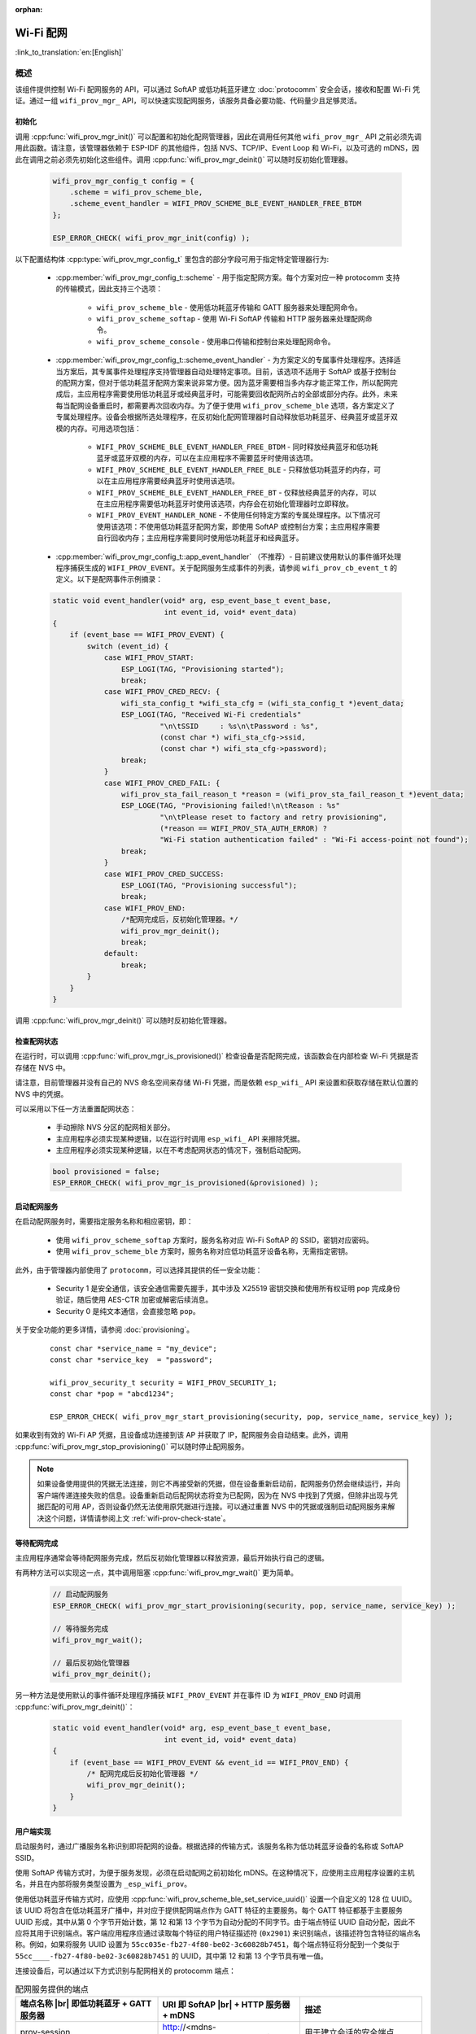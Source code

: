 :orphan:

Wi-Fi 配网
====================

:link_to_translation:`en:[English]`

概述
----------

该组件提供控制 Wi-Fi 配网服务的 API，可以通过 SoftAP 或低功耗蓝牙建立 :doc:`protocomm` 安全会话，接收和配置 Wi-Fi 凭证。通过一组 ``wifi_prov_mgr_`` API，可以快速实现配网服务，该服务具备必要功能、代码量少且足够灵活。

.. _wifi-prov-mgr-init:

初始化
^^^^^^^^^^^^^^

调用 :cpp:func:`wifi_prov_mgr_init()` 可以配置和初始化配网管理器，因此在调用任何其他 ``wifi_prov_mgr_`` API 之前必须先调用此函数。请注意，该管理器依赖于 ESP-IDF 的其他组件，包括 NVS、TCP/IP、Event Loop 和 Wi-Fi，以及可选的 mDNS，因此在调用之前必须先初始化这些组件。调用 :cpp:func:`wifi_prov_mgr_deinit()` 可以随时反初始化管理器。

    .. code-block:: c

        wifi_prov_mgr_config_t config = {
            .scheme = wifi_prov_scheme_ble,
            .scheme_event_handler = WIFI_PROV_SCHEME_BLE_EVENT_HANDLER_FREE_BTDM
        };

        ESP_ERROR_CHECK( wifi_prov_mgr_init(config) );


以下配置结构体 :cpp:type:`wifi_prov_mgr_config_t` 里包含的部分字段可用于指定特定管理器行为:

    * :cpp:member:`wifi_prov_mgr_config_t::scheme` - 用于指定配网方案。每个方案对应一种 protocomm 支持的传输模式，因此支持三个选项：

        * ``wifi_prov_scheme_ble`` - 使用低功耗蓝牙传输和 GATT 服务器来处理配网命令。

        * ``wifi_prov_scheme_softap`` - 使用 Wi-Fi SoftAP 传输和 HTTP 服务器来处理配网命令。

        * ``wifi_prov_scheme_console`` - 使用串口传输和控制台来处理配网命令。

    * :cpp:member:`wifi_prov_mgr_config_t::scheme_event_handler` - 为方案定义的专属事件处理程序。选择适当方案后，其专属事件处理程序支持管理器自动处理特定事项。目前，该选项不适用于 SoftAP 或基于控制台的配网方案，但对于低功耗蓝牙配网方案来说非常方便。因为蓝牙需要相当多内存才能正常工作，所以配网完成后，主应用程序需要使用低功耗蓝牙或经典蓝牙时，可能需要回收配网所占的全部或部分内存。此外，未来每当配网设备重启时，都需要再次回收内存。为了便于使用 ``wifi_prov_scheme_ble`` 选项，各方案定义了专属处理程序。设备会根据所选处理程序，在反初始化配网管理器时自动释放低功耗蓝牙、经典蓝牙或蓝牙双模的内存。可用选项包括：

        * ``WIFI_PROV_SCHEME_BLE_EVENT_HANDLER_FREE_BTDM`` - 同时释放经典蓝牙和低功耗蓝牙或蓝牙双模的内存，可以在主应用程序不需要蓝牙时使用该选项。

        * ``WIFI_PROV_SCHEME_BLE_EVENT_HANDLER_FREE_BLE`` - 只释放低功耗蓝牙的内存，可以在主应用程序需要经典蓝牙时使用该选项。

        * ``WIFI_PROV_SCHEME_BLE_EVENT_HANDLER_FREE_BT`` - 仅释放经典蓝牙的内存，可以在主应用程序需要低功耗蓝牙时使用该选项，内存会在初始化管理器时立即释放。

        * ``WIFI_PROV_EVENT_HANDLER_NONE`` - 不使用任何特定方案的专属处理程序。以下情况可使用该选项：不使用低功耗蓝牙配网方案，即使用 SoftAP 或控制台方案；主应用程序需要自行回收内存；主应用程序需要同时使用低功耗蓝牙和经典蓝牙。

    * :cpp:member:`wifi_prov_mgr_config_t::app_event_handler` （不推荐）- 目前建议使用默认的事件循环处理程序捕获生成的 ``WIFI_PROV_EVENT``。关于配网服务生成事件的列表，请参阅 ``wifi_prov_cb_event_t`` 的定义。以下是配网事件示例摘录：

    .. code-block:: c

        static void event_handler(void* arg, esp_event_base_t event_base,
                                  int event_id, void* event_data)
        {
            if (event_base == WIFI_PROV_EVENT) {
                switch (event_id) {
                    case WIFI_PROV_START:
                        ESP_LOGI(TAG, "Provisioning started");
                        break;
                    case WIFI_PROV_CRED_RECV: {
                        wifi_sta_config_t *wifi_sta_cfg = (wifi_sta_config_t *)event_data;
                        ESP_LOGI(TAG, "Received Wi-Fi credentials"
                                 "\n\tSSID     : %s\n\tPassword : %s",
                                 (const char *) wifi_sta_cfg->ssid,
                                 (const char *) wifi_sta_cfg->password);
                        break;
                    }
                    case WIFI_PROV_CRED_FAIL: {
                        wifi_prov_sta_fail_reason_t *reason = (wifi_prov_sta_fail_reason_t *)event_data;
                        ESP_LOGE(TAG, "Provisioning failed!\n\tReason : %s"
                                 "\n\tPlease reset to factory and retry provisioning",
                                 (*reason == WIFI_PROV_STA_AUTH_ERROR) ?
                                 "Wi-Fi station authentication failed" : "Wi-Fi access-point not found");
                        break;
                    }
                    case WIFI_PROV_CRED_SUCCESS:
                        ESP_LOGI(TAG, "Provisioning successful");
                        break;
                    case WIFI_PROV_END:
                        /*配网完成后，反初始化管理器。*/
                        wifi_prov_mgr_deinit();
                        break;
                    default:
                        break;
                }
            }
        }

调用 :cpp:func:`wifi_prov_mgr_deinit()` 可以随时反初始化管理器。

.. _wifi-prov-check-state:

检查配网状态
^^^^^^^^^^^^^^^^^^^^^^^^^^^^

在运行时，可以调用 :cpp:func:`wifi_prov_mgr_is_provisioned()` 检查设备是否配网完成，该函数会在内部检查 Wi-Fi 凭据是否存储在 NVS 中。

请注意，目前管理器并没有自己的 NVS 命名空间来存储 Wi-Fi 凭据，而是依赖 ``esp_wifi_`` API 来设置和获取存储在默认位置的 NVS 中的凭据。

可以采用以下任一方法重置配网状态：

    * 手动擦除 NVS 分区的配网相关部分。
    * 主应用程序必须实现某种逻辑，以在运行时调用 ``esp_wifi_`` API 来擦除凭据。
    * 主应用程序必须实现某种逻辑，以在不考虑配网状态的情况下，强制启动配网。

    .. code-block:: c

        bool provisioned = false;
        ESP_ERROR_CHECK( wifi_prov_mgr_is_provisioned(&provisioned) );


启动配网服务
^^^^^^^^^^^^^^^^^^^^^^^^^^^^^^^^^^

在启动配网服务时，需要指定服务名称和相应密钥，即：

    * 使用 ``wifi_prov_scheme_softap`` 方案时，服务名称对应 Wi-Fi SoftAP 的 SSID，密钥对应密码。
    * 使用 ``wifi_prov_scheme_ble`` 方案时，服务名称对应低功耗蓝牙设备名称，无需指定密钥。

此外，由于管理器内部使用了 ``protocomm``，可以选择其提供的任一安全功能：

    * Security 1 是安全通信，该安全通信需要先握手，其中涉及 X25519 密钥交换和使用所有权证明 ``pop`` 完成身份验证，随后使用 AES-CTR 加密或解密后续消息。 
    * Security 0 是纯文本通信，会直接忽略 ``pop``。

关于安全功能的更多详情，请参阅 :doc:`provisioning`。

    .. highlight:: c

    ::

        const char *service_name = "my_device";
        const char *service_key  = "password";

        wifi_prov_security_t security = WIFI_PROV_SECURITY_1;
        const char *pop = "abcd1234";

        ESP_ERROR_CHECK( wifi_prov_mgr_start_provisioning(security, pop, service_name, service_key) );


如果收到有效的 Wi-Fi AP 凭据，且设备成功连接到该 AP 并获取了 IP，配网服务会自动结束。此外，调用 :cpp:func:`wifi_prov_mgr_stop_provisioning()` 可以随时停止配网服务。

.. note::

    如果设备使用提供的凭据无法连接，则它不再接受新的凭据，但在设备重新启动前，配网服务仍然会继续运行，并向客户端传递连接失败的信息。设备重新启动后配网状态将变为已配网，因为在 NVS 中找到了凭据，但除非出现与凭据匹配的可用 AP，否则设备仍然无法使用原凭据进行连接。可以通过重置 NVS 中的凭据或强制启动配网服务来解决这个问题，详情请参阅上文 :ref:`wifi-prov-check-state`。


等待配网完成
^^^^^^^^^^^^^^^^^^^^^^

主应用程序通常会等待配网服务完成，然后反初始化管理器以释放资源，最后开始执行自己的逻辑。

有两种方法可以实现这一点，其中调用阻塞 :cpp:func:`wifi_prov_mgr_wait()` 更为简单。

    .. code-block:: c

        // 启动配网服务
        ESP_ERROR_CHECK( wifi_prov_mgr_start_provisioning(security, pop, service_name, service_key) );

        // 等待服务完成
        wifi_prov_mgr_wait();

        // 最后反初始化管理器
        wifi_prov_mgr_deinit();


另一种方法是使用默认的事件循环处理程序捕获 ``WIFI_PROV_EVENT`` 并在事件 ID 为 ``WIFI_PROV_END`` 时调用 :cpp:func:`wifi_prov_mgr_deinit()`：

    .. code-block:: c

        static void event_handler(void* arg, esp_event_base_t event_base,
                                  int event_id, void* event_data)
        {
            if (event_base == WIFI_PROV_EVENT && event_id == WIFI_PROV_END) {
                /* 配网完成后反初始化管理器 */
                wifi_prov_mgr_deinit();
            }
        }


用户端实现
^^^^^^^^^^^^^^^^^^^^^^^^

启动服务时，通过广播服务名称识别即将配网的设备。根据选择的传输方式，该服务名称为低功耗蓝牙设备的名称或 SoftAP SSID。

使用 SoftAP 传输方式时，为便于服务发现，必须在启动配网之前初始化 mDNS。在这种情况下，应使用主应用程序设置的主机名，并且在内部将服务类型设置为 ``_esp_wifi_prov``。

使用低功耗蓝牙传输方式时，应使用 :cpp:func:`wifi_prov_scheme_ble_set_service_uuid()` 设置一个自定义的 128 位 UUID。该 UUID 将包含在低功耗蓝牙广播中，并对应于提供配网端点作为 GATT 特征的主要服务。每个 GATT 特征都基于主要服务 UUID 形成，其中从第 0 个字节开始计数，第 12 和第 13 个字节为自动分配的不同字节。由于端点特征 UUID 自动分配，因此不应将其用于识别端点。客户端应用程序应通过读取每个特征的用户特征描述符 (``0x2901``) 来识别端点，该描述符包含特征的端点名称。例如，如果将服务 UUID 设置为 ``55cc035e-fb27-4f80-be02-3c60828b7451``，每个端点特征将分配到一个类似于 ``55cc____-fb27-4f80-be02-3c60828b7451`` 的 UUID，其中第 12 和第 13 个字节具有唯一值。

连接设备后，可以通过以下方式识别与配网相关的 protocomm 端点：

.. |br| raw:: html

    <br>

.. list-table:: 配网服务提供的端点
   :widths: 35 35 30
   :header-rows: 1

   * - 端点名称 |br| 即低功耗蓝牙 + GATT 服务器
     - URI 即 SoftAP |br| + HTTP 服务器 + mDNS
     - 描述
   * - prov-session
     - http://<mdns-hostname>.local/prov-session
     - 用于建立会话的安全端点
   * - prov-scan
     - http://wifi-prov.local/prov-scan
     - 用于启动 Wi-Fi 扫描和接收扫描结果的端点
   * - prov-ctrl
     - http://wifi-prov.local/prov-ctrl
     - 用于控制 Wi-Fi 配网状态的端点
   * - prov-config
     - http://<mdns-hostname>.local/prov-config
     - 用于在设备上配置 Wi-Fi 凭据的端点
   * - proto-ver
     - http://<mdns-hostname>.local/proto-ver
     - 用于获取版本信息的端点

连接后，客户端应用程序可以立即从 ``proto-ver`` 端点获取版本或属性信息。所有与此端点的通信均未加密，因此在建立安全会话前，可以检索相关必要信息，确保会话兼容。响应结果以 JSON 格式返回，格式类似于 ``prov: { ver:  v1.1, cap:  [no_pop] }, my_app: { ver:  1.345, cap:  [cloud, local_ctrl] },....``。其中 ``prov`` 标签提供了配网服务的版本 ``ver`` 和属性 ``cap``。目前仅支持 ``no_pop`` 属性，表示该服务不需要验证所有权证明。任何与应用程序相关的版本或属性将由其他标签给出，如本示例中的 ``my_app``。使用 :cpp:func:`wifi_prov_mgr_set_app_info()` 可以设置这些附加字段。

用户端应用程序需要根据所配置的安全方案实现签名握手，以建立和认证 protocomm 安全会话。当管理器配置为使用 protocomm security 0 时，则不需要实现签名握手。

关于安全握手和加密的详情，请参阅 :doc:`provisioning`。应用程序必须使用 :component:`protocomm/proto` 中的 ``.proto`` 文件。``.proto`` 文件定义了 ``prov-session`` 端点支持的 protobuf 消息结构。

建立会话后，以下 ``wifi_config`` 命令集可用于配置 Wi-Fi 凭据，这些命令会被序列化为 protobuf 消息，对应的 ``.proto`` 文件存放在 :component:`wifi_provisioning/proto` 中。

    * ``get_status`` - 用于查询 Wi-Fi 连接状态。设备响应状态为连接中、已连接或已断开。如果状态为已断开，则还会包含断开原因。

    * ``set_config`` - 用于设置 Wi-Fi 连接凭据。

    * ``apply_config`` - 用于应用先前保存的凭据，即由 ``set_config`` 设置的凭据，并启动 Wi-Fi 站点。

建立会话后，客户端还可以从设备请求 Wi-Fi 扫描结果。返回结果为 AP SSID 的列表，按信号强度降序排序。由此，客户端应用程序可以在设备配网时显示附近的 AP，并且用户可以选择其中一个 SSID 并提供密码，然后使用上述 ``wifi_config`` 命令发送密码。``wifi_scan`` 端点支持以下 protobuf 命令：

    * ``scan_start`` - 启动 Wi-Fi 扫描有多个选项，具体如下：

        * ``blocking`` （输入）- 如果参数为 true，则命令只会在扫描完成后返回。

        * ``passive`` （输入）- 如果参数为 true，则以被动模式启动扫描，扫描速度可能更慢。

        * ``group_channels`` （输入）- 该参数用于指定是否分组扫描。如果参数为 0，表示一次性扫描所有信道；如果参数为非零值，则表示分组扫描信道且参数值为每组中的信道数，每个连续组之间有 120 毫秒的延迟。分组扫描非常适用于使用 SoftAP 的传输模式，因为一次性扫描所有信道可能会导致 Wi-Fi 驱动没有足够时间发送信标，进而导致与部分站点断连。分组扫描时，管理器每扫描完一组信道，至少会等待 120 毫秒，确保驱动程序有足够时间发送信标。例如，假设共有 14 个 Wi-Fi 信道，将 ``group_channels`` 设置为 3 则将创建 5 个分组，每个分组包含 3 个信道，最后一个分组则为 14 除以 3 余下的 2 个信道。因此，扫描开始时，首先会扫描前 3 个信道，然后等待 120 毫秒，再继续扫描后 3 个信道，以此类推，直到扫描完 14 个信道。可以根据实际情况调整此参数，因为分组中信道数量过少可能会增加整体扫描时间，而信道数量过多则可能会导致连接再次断开。大多数情况下，将参数值设置为 4 即可。请注意，对于低功耗蓝牙等其他传输模式，可以放心将该参数设置为 0，从而在最短时间内完成扫描。

        * ``period_ms`` （输入）- 该扫描参数用于设置在每个信道上的等待时间。

    * ``scan_status`` - 可以返回扫描过程的状态：

        * ``scan_finished`` （输出）- 扫描完成时，该参数返回为 true。

        * ``result_count`` （输出）- 该参数返回到目前为止获取的结果总数。如果扫描仍在进行，该数字会不断更新。

    * ``scan_result`` - 用于获取扫描结果。即使扫描仍在进行，也可以调用此函数。

        * ``start_index`` （输入）- 从结果列表中获取条目的起始索引位置。

        * ``count`` （输入）- 从起始索引位置获取的条目数目。

        * ``entries`` （输出）- 返回条目的列表。每个条目包含 ``ssid``、``channel`` 和 ``rssi`` 信息。

客户端还可以使用 ``wifi_ctrl`` 端点来控制设备的配网状态。``wifi_ctrl`` 端点支持的 protobuf 命令如下：

    * ``ctrl_reset`` - 仅在配网失败时，重置设备的内部状态机并清除已配置的凭据。

    * ``ctrl_reprov`` - 仅在设备已成功配网的前提下，设备需要重新配网获取新的凭据时，重置设备的内部状态机并清除已配置的凭据。

附加端点
^^^^^^^^^^^^^^^^^^^^

如果用户想要根据自己的需求定制一些附加 protocomm 端点，可以通过两步完成。第一步是创建一个具有特定名称的端点，第二步是为该端点注册一个处理程序。关于端点处理程序的函数签名，请参阅 :doc:`protocomm`。自定义端点必须在初始化后、配网服务启动之前创建，但只能在配网服务启动后为该端点注册 protocomm 处理程序。

    .. code-block:: c

        wifi_prov_mgr_init(config);
        wifi_prov_mgr_endpoint_create("custom-endpoint");
        wifi_prov_mgr_start_provisioning(security, pop, service_name, service_key);
        wifi_prov_mgr_endpoint_register("custom-endpoint", custom_ep_handler, custom_ep_data);


配网服务停止时，端点会自动取消注册。

在运行时，可以调用 :cpp:func:`wifi_prov_mgr_endpoint_unregister()` 来手动停用某个端点。该函数也可以用于停用配网服务使用的内部端点。

何时以及如何停止配网服务？
^^^^^^^^^^^^^^^^^^^^^^^^^^^^^^^^^^^^^^^^^^^^

当设备使用 ``apply_config`` 命令设置的 Wi-Fi 凭据成功连接，配网服务将默认停止，并在响应下一个 ``get_status`` 命令后自动关闭低功耗蓝牙或 softAP。如果设备没有收到 ``get_status`` 命令，配网服务将在超时 30 秒后停止。

如果设备因 SSID 或密码不正确等原因无法使用 Wi-Fi 凭据成功连接，配网服务将继续运行，并通过 ``get_status`` 命令持续响应为断连状态，并提供断连原因。此时设备不会再接受任何新的 Wi-Fi 凭据。除非强制启动配网服务或擦除 NVS 存储，这些凭据将保留。

可以调用 :cpp:func:`wifi_prov_mgr_disable_auto_stop()` 来禁用默认设置。禁用后，只有在显式调用 :cpp:func:`wifi_prov_mgr_stop_provisioning()` 之后，配网服务才会停止，且该函数会安排一个任务来停止配网服务，之后立即返回。配网服务将在一定延迟后停止，并触发 ``WIFI_PROV_END`` 事件。该延迟时间可以由 :cpp:func:`wifi_prov_mgr_disable_auto_stop()` 的参数指定。

如果需要在成功建立 Wi-Fi 连接后的某个时间再停止配网服务，应用程序可以采取定制行为。例如，如果应用程序需要设备连接到某个云服务并获取另一组凭证，继而通过自定义 protocomm 端点交换凭证，那么成功完成此操作后，可以在 protocomm 处理程序中调用 :cpp:func:`wifi_prov_mgr_stop_provisioning()` 来停止配网服务。设定适当的延迟时间可以确保 protocomm 处理程序的响应到达客户端应用程序后，才释放传输资源。

应用程序示例
---------------------

关于完整实现示例，请参阅 :example:`provisioning/wifi_prov_mgr`。

配网工具
--------------------

以下为各平台相应的配网应用程序，并附带源代码：

* Android:
    * `Play Store 上的低功耗蓝牙配网应用程序 <https://play.google.com/store/apps/details?id=com.espressif.provble>`_。
    * `Play Store 上的 SoftAP 配网应用程序 <https://play.google.com/store/apps/details?id=com.espressif.provsoftap>`_。
    * GitHub 上的源代码： `esp-idf-provisioning-android <https://github.com/espressif/esp-idf-provisioning-android>`_。
* iOS:
    * `App Store 上的低功耗蓝牙配网应用程序 <https://apps.apple.com/in/app/esp-ble-provisioning/id1473590141>`_。
    * `App Store 上的 SoftAP 配网应用程序 <https://apps.apple.com/in/app/esp-softap-provisioning/id1474040630>`_。
    * GitHub 上的源代码： `esp-idf-provisioning-ios <https://github.com/espressif/esp-idf-provisioning-ios>`_。
* Linux/MacOS/Windows: 基于 Python 的命令行工具 :idf:`tools/esp_prov`，可用于设备配网。

手机应用程序界面简洁，便于用户使用，而开发者可以使用命令行应用程序，便于调试。


API 参考
-------------

.. include-build-file:: inc/manager.inc
.. include-build-file:: inc/scheme_ble.inc
.. include-build-file:: inc/scheme_softap.inc
.. include-build-file:: inc/scheme_console.inc
.. include-build-file:: inc/wifi_config.inc
